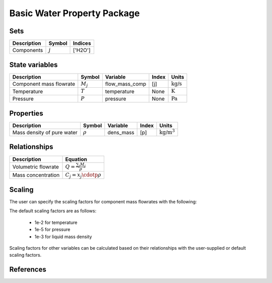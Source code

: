 Basic Water Property Package
============================


Sets
----
.. csv-table::
   :header: "Description", "Symbol", "Indices"

   "Components", ":math:`j`", "['H2O']"

State variables
---------------
.. csv-table::
   :header: "Description", "Symbol", "Variable", "Index", "Units"

   "Component mass flowrate", ":math:`M_j`", "flow_mass_comp", "[j]", ":math:`\text{kg/s}`"
   "Temperature", ":math:`T`", "temperature", "None", ":math:`\text{K}`"
   "Pressure", ":math:`P`", "pressure", "None", ":math:`\text{Pa}`"

Properties
----------
.. csv-table::
   :header: "Description", "Symbol", "Variable", "Index", "Units"

   "Mass density of pure water", ":math:`\rho`", "dens_mass", "[p]", ":math:`\text{kg/}\text{m}^3`"


Relationships
-------------
.. csv-table::
   :header: "Description", "Equation"

   "Volumetric flowrate", ":math:`Q = \frac{\sum_{j} M_j}{\rho}`"
   "Mass concentration", ":math:`C_j = x_j \cdotp \rho`"

Scaling
-------

The user can specify the scaling factors for component mass flowrates with the following:

.. testsetup::

   from pyomo.environ import ConcreteModel
   from idaes.core import FlowsheetBlock

.. doctest::
   
   # relevant imports
   from watertap_contrib.reflo.property_models.basic_water_properties import BasicWaterParameterBlock
   from idaes.core.util.scaling import calculate_scaling_factors

   # relevant assignments
   m = ConcreteModel()
   m.fs = FlowsheetBlock(dynamic=False)
   m.fs.properties = BasicWaterParameterBlock()

   # set scaling for component mass flowrate

   # calculate scaling factors
   calculate_scaling_factors(m.fs)

The default scaling factors are as follows:

   * 1e-2 for temperature
   * 1e-5 for pressure
   * 1e-3 for liquid mass density

Scaling factors for other variables can be calculated based on their relationships with the user-supplied or default scaling factors.
   
References
----------



